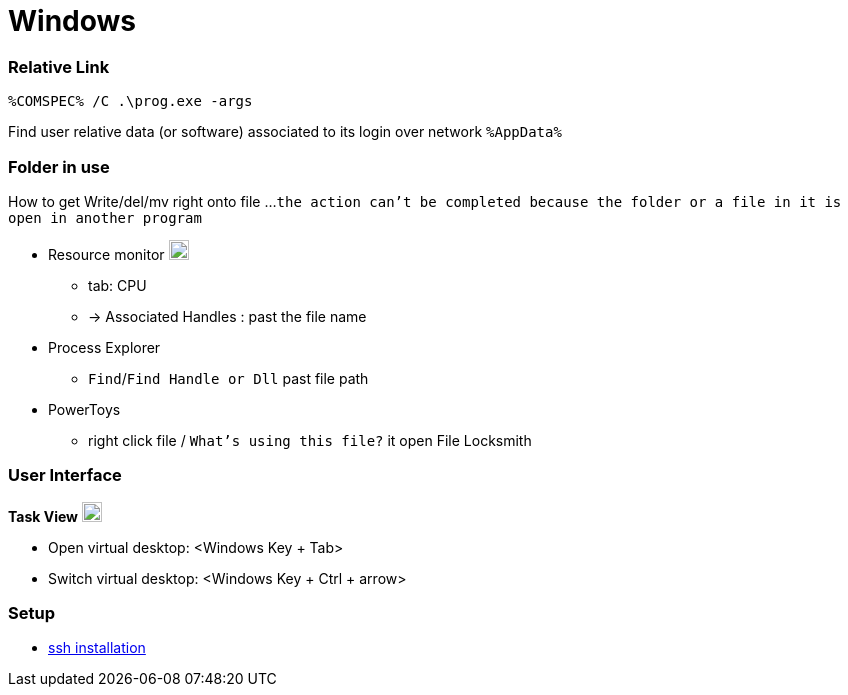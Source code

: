 
= Windows


=== Relative Link

```
%COMSPEC% /C .\prog.exe -args
```

Find user relative data (or software) associated to its login over network `%AppData%`


=== Folder in use
How to get Write/del/mv right onto file ...
`the action can't be completed because the folder or a file in it is open in another program`

* Resource monitor image:https://winaero.com/blog/wp-content/uploads/2017/07/performance-monitor-perfmon-icon.png[logo,20,20]
** tab: CPU
** -> Associated Handles : past the file name
* Process Explorer
** `Find`/`Find Handle or Dll` past file path
* PowerToys
** right click file / `What's using this file?` it open File Locksmith



=== User Interface

**Task View** image:https://cdn.iconscout.com/icon/free/png-256/free-task-view-1174826.png[Task View,20,20]

- Open virtual desktop: <Windows Key + Tab>
- Switch virtual desktop: <Windows Key + Ctrl + arrow>


=== Setup

- link:https://youtu.be/VwHBa1P7a9c?t=222[ssh installation]
